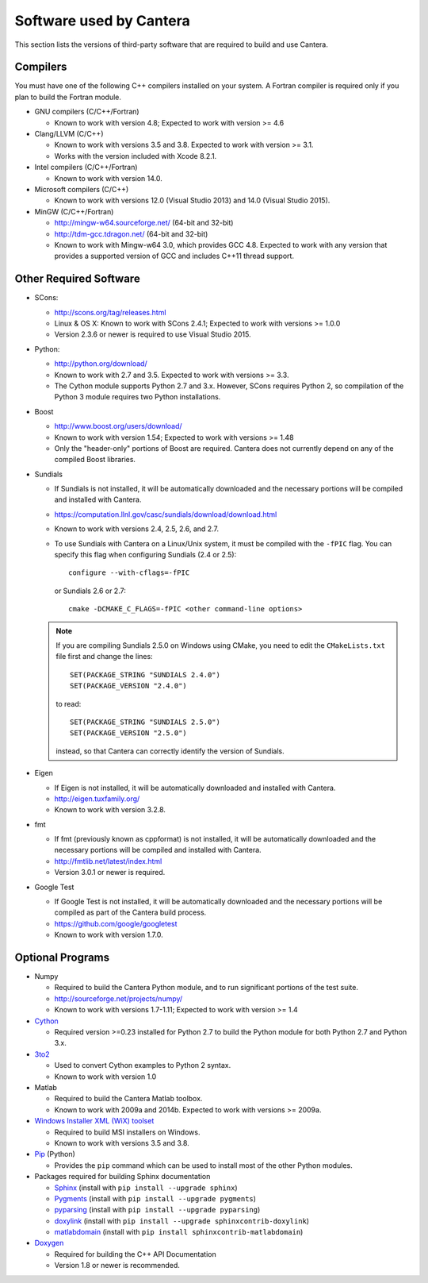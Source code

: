 
.. _sec-dependencies:

Software used by Cantera
========================

This section lists the versions of third-party software that are required to
build and use Cantera.

Compilers
---------

You must have one of the following C++ compilers installed on your system. A
Fortran compiler is required only if you plan to build the Fortran module.

* GNU compilers (C/C++/Fortran)

  * Known to work with version 4.8; Expected to work with version >= 4.6

* Clang/LLVM (C/C++)

  * Known to work with versions 3.5 and 3.8. Expected to work with version
    >= 3.1.
  * Works with the version included with Xcode 8.2.1.

* Intel compilers (C/C++/Fortran)

  * Known to work with version 14.0.

* Microsoft compilers (C/C++)

  * Known to work with versions 12.0 (Visual Studio 2013) and 14.0 (Visual
    Studio 2015).

* MinGW (C/C++/Fortran)

  * http://mingw-w64.sourceforge.net/ (64-bit and 32-bit)
  * http://tdm-gcc.tdragon.net/ (64-bit and 32-bit)
  * Known to work with Mingw-w64 3.0, which provides GCC 4.8. Expected to work
    with any version that provides a supported version of GCC and includes C++11
    thread support.

Other Required Software
-----------------------

* SCons:

  * http://scons.org/tag/releases.html
  * Linux & OS X: Known to work with SCons 2.4.1; Expected to work with versions >= 1.0.0
  * Version 2.3.6 or newer is required to use Visual Studio 2015.

* Python:

  * http://python.org/download/
  * Known to work with 2.7 and 3.5. Expected to work with versions >= 3.3.
  * The Cython module supports Python 2.7 and 3.x. However, SCons requires
    Python 2, so compilation of the Python 3 module requires two Python
    installations.

* Boost

  * http://www.boost.org/users/download/
  * Known to work with version 1.54; Expected to work with versions >= 1.48
  * Only the "header-only" portions of Boost are required. Cantera does not
    currently depend on any of the compiled Boost libraries.

* Sundials

  * If Sundials is not installed, it will be automatically downloaded and the
    necessary portions will be compiled and installed with Cantera.
  * https://computation.llnl.gov/casc/sundials/download/download.html
  * Known to work with versions 2.4, 2.5, 2.6, and 2.7.
  * To use Sundials with Cantera on a Linux/Unix system, it must be compiled
    with the ``-fPIC`` flag. You can specify this flag when configuring
    Sundials (2.4 or 2.5)::

          configure --with-cflags=-fPIC

    or Sundials 2.6 or 2.7::

          cmake -DCMAKE_C_FLAGS=-fPIC <other command-line options>

  .. note:: If you are compiling Sundials 2.5.0 on Windows using CMake, you need
            to edit the ``CMakeLists.txt`` file first and change the lines::

              SET(PACKAGE_STRING "SUNDIALS 2.4.0")
              SET(PACKAGE_VERSION "2.4.0")

            to read::

              SET(PACKAGE_STRING "SUNDIALS 2.5.0")
              SET(PACKAGE_VERSION "2.5.0")

            instead, so that Cantera can correctly identify the version of
            Sundials.

* Eigen

  * If Eigen is not installed, it will be automatically downloaded and installed
    with Cantera.
  * http://eigen.tuxfamily.org/
  * Known to work with version 3.2.8.

* fmt

  * If fmt (previously known as cppformat) is not installed, it will be
    automatically downloaded and the necessary portions will be compiled and
    installed with Cantera.
  * http://fmtlib.net/latest/index.html
  * Version 3.0.1 or newer is required.

* Google Test

  * If Google Test is not installed, it will be automatically downloaded and the
    necessary portions will be compiled as part of the Cantera build process.
  * https://github.com/google/googletest
  * Known to work with version 1.7.0.

Optional Programs
-----------------

* Numpy

  * Required to build the Cantera Python module, and to run significant portions
    of the test suite.
  * http://sourceforge.net/projects/numpy/
  * Known to work with versions 1.7-1.11; Expected to work with version >= 1.4

* `Cython <http://cython.org/>`_

  * Required version >=0.23 installed for Python 2.7 to build the Python module
    for both Python 2.7 and Python 3.x.

* `3to2 <http://pypi.python.org/pypi/3to2>`_

  * Used to convert Cython examples to Python 2 syntax.
  * Known to work with version 1.0

* Matlab

  * Required to build the Cantera Matlab toolbox.
  * Known to work with 2009a and 2014b. Expected to work with versions >= 2009a.

* `Windows Installer XML (WiX) toolset <http://wixtoolset.org/>`_

  * Required to build MSI installers on Windows.
  * Known to work with versions 3.5 and 3.8.

* `Pip <https://pip.pypa.io/en/stable/installing>`_ (Python)

  * Provides the ``pip`` command which can be used to install most of
    the other Python modules.

* Packages required for building Sphinx documentation

  * `Sphinx <http://sphinx.pocoo.org/>`_ (install with ``pip install --upgrade sphinx``)
  * `Pygments <http://pygments.org/>`_ (install with ``pip install --upgrade pygments``)
  * `pyparsing <http://sourceforge.net/projects/pyparsing/>`_ (install with ``pip install --upgrade pyparsing``)
  * `doxylink <http://pypi.python.org/pypi/sphinxcontrib-doxylink/>`_ (install with ``pip install --upgrade sphinxcontrib-doxylink``)
  * `matlabdomain <https://pypi.python.org/pypi/sphinxcontrib-matlabdomain>`_ (install with ``pip install sphinxcontrib-matlabdomain``)

* `Doxygen <http://www.stack.nl/~dimitri/doxygen/>`_

  * Required for building the C++ API Documentation
  * Version 1.8 or newer is recommended.
